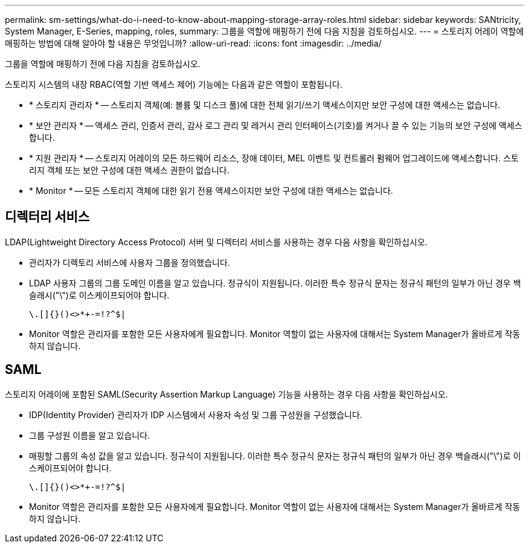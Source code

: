 ---
permalink: sm-settings/what-do-i-need-to-know-about-mapping-storage-array-roles.html 
sidebar: sidebar 
keywords: SANtricity, System Manager, E-Series, mapping, roles, 
summary: 그룹을 역할에 매핑하기 전에 다음 지침을 검토하십시오. 
---
= 스토리지 어레이 역할에 매핑하는 방법에 대해 알아야 할 내용은 무엇입니까?
:allow-uri-read: 
:icons: font
:imagesdir: ../media/


[role="lead"]
그룹을 역할에 매핑하기 전에 다음 지침을 검토하십시오.

스토리지 시스템의 내장 RBAC(역할 기반 액세스 제어) 기능에는 다음과 같은 역할이 포함됩니다.

* * 스토리지 관리자 * -- 스토리지 객체(예: 볼륨 및 디스크 풀)에 대한 전체 읽기/쓰기 액세스이지만 보안 구성에 대한 액세스는 없습니다.
* * 보안 관리자 * -- 액세스 관리, 인증서 관리, 감사 로그 관리 및 레거시 관리 인터페이스(기호)를 켜거나 끌 수 있는 기능의 보안 구성에 액세스합니다.
* * 지원 관리자 * -- 스토리지 어레이의 모든 하드웨어 리소스, 장애 데이터, MEL 이벤트 및 컨트롤러 펌웨어 업그레이드에 액세스합니다. 스토리지 객체 또는 보안 구성에 대한 액세스 권한이 없습니다.
* * Monitor * -- 모든 스토리지 객체에 대한 읽기 전용 액세스이지만 보안 구성에 대한 액세스는 없습니다.




== 디렉터리 서비스

LDAP(Lightweight Directory Access Protocol) 서버 및 디렉터리 서비스를 사용하는 경우 다음 사항을 확인하십시오.

* 관리자가 디렉토리 서비스에 사용자 그룹을 정의했습니다.
* LDAP 사용자 그룹의 그룹 도메인 이름을 알고 있습니다. 정규식이 지원됩니다. 이러한 특수 정규식 문자는 정규식 패턴의 일부가 아닌 경우 백슬래시("\")로 이스케이프되어야 합니다.
+
[listing]
----
\.[]{}()<>*+-=!?^$|
----
* Monitor 역할은 관리자를 포함한 모든 사용자에게 필요합니다. Monitor 역할이 없는 사용자에 대해서는 System Manager가 올바르게 작동하지 않습니다.




== SAML

스토리지 어레이에 포함된 SAML(Security Assertion Markup Language) 기능을 사용하는 경우 다음 사항을 확인하십시오.

* IDP(Identity Provider) 관리자가 IDP 시스템에서 사용자 속성 및 그룹 구성원을 구성했습니다.
* 그룹 구성원 이름을 알고 있습니다.
* 매핑할 그룹의 속성 값을 알고 있습니다. 정규식이 지원됩니다. 이러한 특수 정규식 문자는 정규식 패턴의 일부가 아닌 경우 백슬래시("\")로 이스케이프되어야 합니다.
+
[listing]
----
\.[]{}()<>*+-=!?^$|
----
* Monitor 역할은 관리자를 포함한 모든 사용자에게 필요합니다. Monitor 역할이 없는 사용자에 대해서는 System Manager가 올바르게 작동하지 않습니다.

